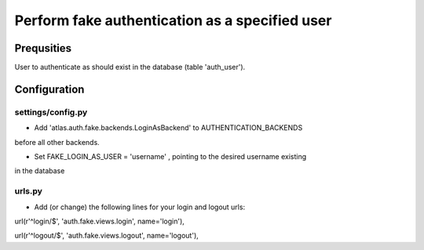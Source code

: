 ==============================================================
Perform fake authentication as a specified user
==============================================================

Prequsities
+++++++++++

User to authenticate as should exist in the database (table 'auth_user').


Configuration
+++++++++++++


settings/config.py
..................

* Add 'atlas.auth.fake.backends.LoginAsBackend' to AUTHENTICATION_BACKENDS 
before all other backends.

* Set FAKE_LOGIN_AS_USER = 'username' , pointing to the desired username existing
in the database


urls.py
.......

* Add (or change) the following lines for your login and logout urls:
url(r'^login/$', 'auth.fake.views.login', name='login'),

url(r'^logout/$', 'auth.fake.views.logout', name='logout'),
